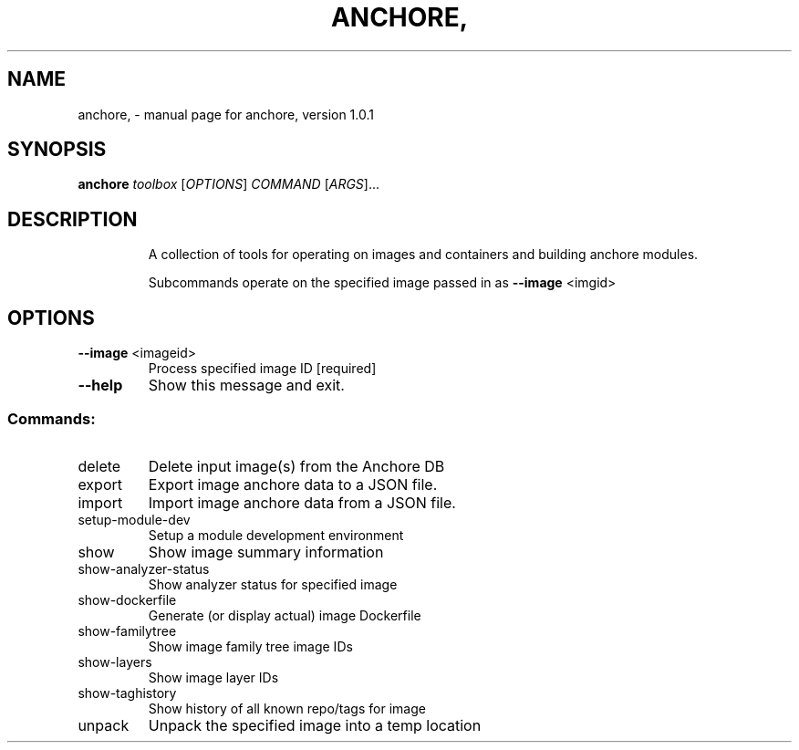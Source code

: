 .\" DO NOT MODIFY THIS FILE!  It was generated by help2man 1.41.1.
.TH ANCHORE, "1" "October 2016" "anchore, version 1.0.1" "User Commands"
.SH NAME
anchore, \- manual page for anchore, version 1.0.1
.SH SYNOPSIS
.B anchore
\fItoolbox \fR[\fIOPTIONS\fR] \fICOMMAND \fR[\fIARGS\fR]...
.SH DESCRIPTION
.IP
A collection of tools for operating on images and containers and building
anchore modules.
.IP
Subcommands operate on the specified image passed in as \fB\-\-image\fR <imgid>
.SH OPTIONS
.TP
\fB\-\-image\fR <imageid>
Process specified image ID  [required]
.TP
\fB\-\-help\fR
Show this message and exit.
.SS "Commands:"
.TP
delete
Delete input image(s) from the Anchore DB
.TP
export
Export image anchore data to a JSON file.
.TP
import
Import image anchore data from a JSON file.
.TP
setup\-module\-dev
Setup a module development environment
.TP
show
Show image summary information
.TP
show\-analyzer\-status
Show analyzer status for specified image
.TP
show\-dockerfile
Generate (or display actual) image Dockerfile
.TP
show\-familytree
Show image family tree image IDs
.TP
show\-layers
Show image layer IDs
.TP
show\-taghistory
Show history of all known repo/tags for image
.TP
unpack
Unpack the specified image into a temp location
